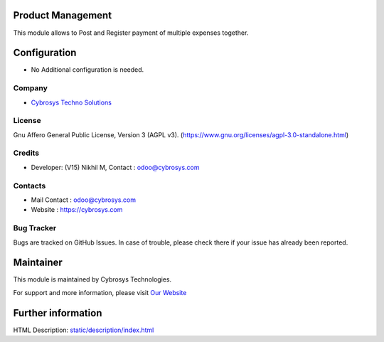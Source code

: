 .. image:: https://img.shields.io/badge/license-AGPL--3-blue.svg
    :target: https://www.gnu.org/licenses/agpl-3.0-standalone.html
    :alt: License: AGPL-3

Product Management
==================
This module allows to Post and Register payment of multiple expenses together.

Configuration
=============
* No Additional configuration is needed.

Company
-------
* `Cybrosys Techno Solutions <https://cybrosys.com/>`__

License
-------
Gnu Affero General Public License, Version 3 (AGPL v3).
(https://www.gnu.org/licenses/agpl-3.0-standalone.html)

Credits
-------
* Developer: (V15) Nikhil M,
  Contact : odoo@cybrosys.com

Contacts
--------
* Mail Contact : odoo@cybrosys.com
* Website : https://cybrosys.com

Bug Tracker
-----------
Bugs are tracked on GitHub Issues. In case of trouble, please check there if your issue has already been reported.

Maintainer
==========
.. image:: https://cybrosys.com/images/logo.png
   :target: https://cybrosys.com

This module is maintained by Cybrosys Technologies.

For support and more information, please visit `Our Website <https://cybrosys.com/>`__

Further information
===================
HTML Description: `<static/description/index.html>`__
